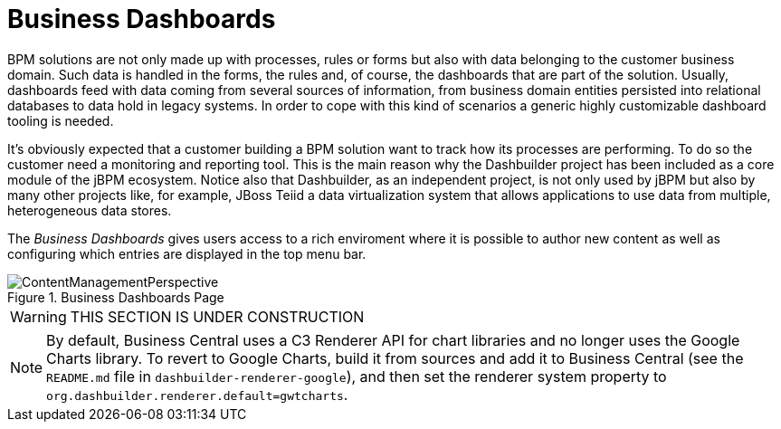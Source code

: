 
[[_sect_bam_businessdashboards]]
= Business Dashboards

BPM solutions are not only made up with processes, rules or forms but also with data belonging to the customer business domain.
Such data is handled in the forms, the rules and, of course, the dashboards that are part of the solution.
Usually, dashboards feed with data coming from several sources of information, from business domain entities persisted into relational databases to data hold in legacy systems.
In order to cope with this kind of scenarios a generic highly customizable dashboard tooling is needed. 

It's obviously expected that a customer building a BPM solution want to track how its processes are performing.
To do so the customer need a monitoring and reporting tool.
This is the main reason why the Dashbuilder project has been included as a core module of the jBPM ecosystem.
Notice also that Dashbuilder, as an independent project, is not only used by jBPM but also by many other projects like, for example, JBoss Teiid a data virtualization system that allows applications to use data from multiple, heterogeneous data stores.

The _Business Dashboards_ gives users access to a rich enviroment where it is possible to author new content as well as configuring which entries
are displayed in the top menu bar.

.Business Dashboards Page
image::BAM/ContentManagementPerspective.png[]
//image::/content/repositories/llu/_images/BAM/ContentManagementPerspective.png[]

WARNING: THIS SECTION IS UNDER CONSTRUCTION

[NOTE]
====
By default, Business Central uses a C3 Renderer API for chart libraries and no longer uses the Google Charts library. To revert to Google Charts,  build it from sources and add it to Business Central (see the `README.md` file in `dashbuilder-renderer-google`), and then set the renderer system property to `org.dashbuilder.renderer.default=gwtcharts`.
====
